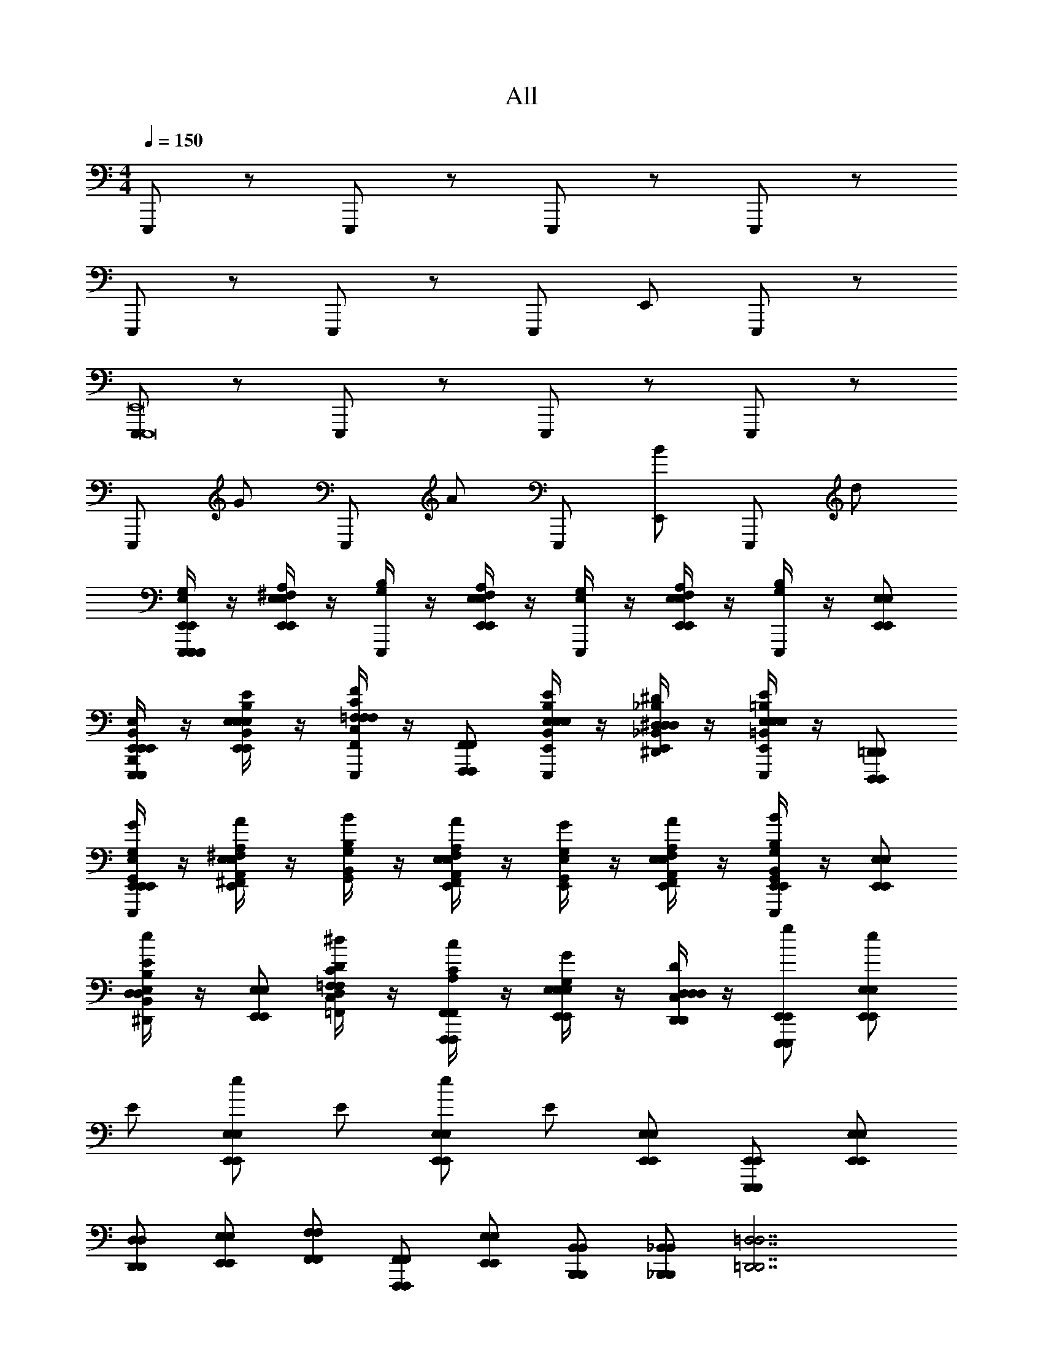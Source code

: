 X: 1
T: All
Z: ABC Generated by Starbound Composer v0.8.6
L: 1/4
M: 4/4
Q: 1/4=150
K: C
E,,,/ z/ E,,,/ z/ E,,,/ z/ E,,,/ z/ 
E,,,/ z/ E,,,/ z/ E,,,/ E,,/ E,,,/ z/ 
[E,,,/E,,,8E,,8] z/ E,,,/ z/ E,,,/ z/ E,,,/ z/ 
E,,,/ G/ E,,,/ A/ E,,,/ [E,,/B/] E,,,/ d/ 
[E,/4G,/4E,,,/E,,,/E,,/E,,,/E,,/] z/4 [^F,/4A,/4E,,/E,/E,,/E,/] z/4 [G,/4B,/4E,,,/] z/4 [F,/4A,/4E,,/E,/E,,/E,/] z/4 [E,/4G,/4E,,,/] z/4 [F,/4A,/4E,,/E,/E,,/E,/] z/4 [G,/4B,/4E,,,/] z/4 [E,,/E,/E,,/E,/] 
[B,,/4E,/4E,,,/B,,,/E,,/E,,,/E,,/E,,,/E,,/] z/4 [E,/4B,/4E/4E,,/B,,/E,/E,,/E,/E,,/E,/] z/4 [=F,/4C/4F/4E,,,/F,,/C,/F,/F,,/F,/F,,/F,/] z/4 [F,,,/F,,/F,,,/F,,/] [E,/4B,/4E/4E,,,/E,,/B,,/E,/E,,/E,/E,,/E,/] z/4 [^D,/4_B,/4^D/4E,,/^D,,/_B,,/D,/D,,/D,/D,,/D,/] z/4 [E,/4=B,/4E/4E,,,/E,,/=B,,/E,/E,,/E,/E,,/E,/] z/4 [D,,,/=D,,/D,,,/D,,/] 
[E,/4G,/4E,,/G,,/E,,,/E,,/G/E,,,/E,,/] z/4 [^F,/4A,/4^F,,/A,,/E,,/E,/A/E,,/E,/] z/4 [G,/4B,/4G,,/B,,/B/] z/4 [F,/4A,/4F,,/A,,/E,,/E,/A/E,,/E,/] z/4 [E,/4G,/4E,,/G,,/G/] z/4 [F,/4A,/4F,,/A,,/E,,/E,/A/E,,/E,/] z/4 [G,/4B,/4G,,/B,,/E,,,/E,,/B/E,,,/E,,/] z/4 [E,,/E,/E,,/E,/] 
[B,/4E/4B,,/E,/^D,,/D,/e/D,,/D,/] z/4 [E,,/E,/E,,/E,/] [C/4D/4C,/D,/=F,,/=F,/^d/F,,/F,/] z/4 [A,/4C/4F,,,/F,,/c/F,,,/F,,/] z/4 [E,/4G,/4E,,/E,/G/E,,/E,/] z/4 [C,/4D,/4D,,/D,/D/D,,/D,/] z/4 [E,,,/E,,/g/E,,,/E,,/] [E,,/E,/e/E,,/E,/] 
E/ [E,,/E,/e/E,,/E,/] E/ [E,,/E,/e/E,,/E,/] E/ [E,,/E,/E,,/E,/] [E,,,/E,,/E,,,/E,,/] [E,,/E,/E,,/E,/] 
[D,,/D,/D,,/D,/] [E,,/E,/E,,/E,/] [F,,/F,/F,,/F,/] [F,,,/F,,/F,,,/F,,/] [E,,/E,/E,,/E,/] [B,,,/B,,/B,,,/B,,/] [_B,,,/_B,,/B,,,/B,,/] [z=D,,7/=D,7/D,,7/D,7/] 
=D/6 z/3 D,/6 z/3 D,/6 z/3 D/6 z/12 D/6 z/12 D,/6 z/3 [^D/6=B,,,/=B,,/B,,,/B,,/] z/3 [^D,/6^D,,3/D,3/D,,3/D,3/] z/12 D/6 z/3 D,/6 z/12 
D/6 z/3 [D,/6A,,A,A,,A,] z5/6 [F,,,F,,F,,,F,,] [E/4E,,,/E,,/E,,,/E,,/] G/4 [E/4E,,/E,/E,,/E,/] G/4 ^G/4 A/4 
[_B/4E,,/E,/E,,/E,/] =B/4 E/4 =G/4 [E/4E,,/E,/E,,/E,/] G/4 ^G/4 A/4 [_B/4E,,/E,/E,,/E,/] =B/4 [E/4E,,,/E,,/E,,,/E,,/] =G/4 [E/4E,,/E,/E,,/E,/] G/4 [^G/4D,,/D,/D,,/D,/] A/4 
[_B/4E,,/E,/E,,/E,/] =B/4 [_B/4F,,/F,/F,,/F,/] A/4 [G/4F,,,/F,,/F,,,/F,,/] =G/4 [^F/4E,,/E,/E,,/E,/] =F/4 [E/4B,,,/B,,/B,,,/B,,/] D/4 [_B,,,/_B,,/B,,,/B,,/] [z3/=D,,7/=D,7/D,,7/D,7/] 
=D/8 D/8 D/8 D/8 D/8 D/8 D/8 D/8 D/8 D/8 D/8 D/8 D/8 D/8 D/8 D/8 [=B,,,/=B,,/B,,,/B,,/] [^D,,3/^D,3/D,,3/D,3/] 
[^D/8A,,A,A,,A,] D/8 D/8 D/8 D/8 D/8 D/8 D/8 [D/8F,,,F,,F,,,F,,] D/8 D/8 D/8 D/8 D/8 D/8 D/8 [E,,/4B,,/4E,/4E8G8=B8e8g8b8] z17/4 
G/ z/4 G/ z/4 G/ z/4 G/ z3/4 [G,,/4=D,/4G,/4G8_B8=d8g8_b8d'8] [G,,/4D,/4G,/4] 
[A,,/E,/A,/] [_B,,/4F,/4_B,/4] z13/4 
B/ z/4 B/ z/4 G,/ z/4 G,/ z/4 G,/ [z/4G,,,16=D,,16G,,16] G,/ z13/4 
[^G,,,4^G,,4] z3 
B/4 G/4 =D/4 B,/4 G,/4 z5/4 [B,,/4^D,/4B,/4^D/4] z3/4 [B,,/4D,/4B,/4D/4] z5/4 
[B,2=G,,,16D,,16=G,,16] G,/ =D,/ ^C,/ z/ 
[^G,,,4^G,,4] 
B,2 G,/ D,/ C,/ =G,,,/ 
_B,,,/ A,,,/ G,,,/ ^C,,/ =C,,/ B,,,/ ^D,,/ ^C,,/ 
[G,3/8G3/8] [G3/8g3/8] [^G,3/8^F3/8] [^G3/8^f3/8] [A,3/8=F3/8] [A3/8=f3/8] [B,3/8E3/8] [B3/8e3/8] [=B,3/8D3/8] [=B3/8^d3/8] [C/4=D/4] 
[C,,2_B12=d12^d12] D,,/ B,,,/ ^F,,,/ ^D,,,/ 
A,,,/ D,,,/ C,, D,,/ z/ ^C,,,/ D,,,/ 
C,,2 D,,/ B,,,/ F,,,/ D,,,/ 
[=G,3/8=G3/8] [G3/8g3/8] [^G,3/8^F3/8] [^G3/8^f3/8] [A,3/8=F3/8] [A3/8=f3/8] [_B,3/8E3/8] [B3/8e3/8] [=B,3/8^D3/8] [=B3/8d3/8] [C/4=D/4] 
C,,2 D,,/ B,,,/ F,,,/ D,,,/ 
A,,,/ D,,,/ C,, D,,/ z/ C,,,/ D,,,/ 
C,,2 D,,/ B,,,/ F,,,/ D,,,/ 
A,,,/ D,,,/ z3 
E,,,/ z/ E,,,/ z/ E,,,/ z/ E,,,/ z/ 
E,,,/ z/ E,,,/ z/ E,,,/ E,,/ E,,,/ z/ 
[E,,,/E,,,8E,,8] z/ E,,,/ z/ E,,,/ z/ E,,,/ z/ 
E,,,/ =G/ E,,,/ A/ E,,,/ [E,,/B/] E,,,/ =d/ 
[E,/4=G,/4E,,,/E,,,/E,,/E,,,/E,,/] z/4 [^F,/4A,/4E,,/E,/E,,/E,/] z/4 [G,/4B,/4E,,,/] z/4 [F,/4A,/4E,,/E,/E,,/E,/] z/4 [E,/4G,/4E,,,/] z/4 [F,/4A,/4E,,/E,/E,,/E,/] z/4 [G,/4B,/4E,,,/] z/4 [E,,/E,/E,,/E,/] 
[=B,,/4E,/4E,,,/=B,,,/E,,/E,,,/E,,/E,,,/E,,/] z/4 [E,/4B,/4E/4E,,/B,,/E,/E,,/E,/E,,/E,/] z/4 [=F,/4C/4F/4E,,,/F,,/=C,/F,/F,,/F,/F,,/F,/] z/4 [=F,,,/F,,/F,,,/F,,/] [E,/4B,/4E/4E,,,/E,,/B,,/E,/E,,/E,/E,,/E,/] z/4 [^D,/4_B,/4^D/4E,,/D,,/_B,,/D,/D,,/D,/D,,/D,/] z/4 [E,/4=B,/4E/4E,,,/E,,/=B,,/E,/E,,/E,/E,,/E,/] z/4 [=D,,,/=D,,/D,,,/D,,/] 
[E,/4G,/4E,,/=G,,/E,,,/E,,/G/E,,,/E,,/] z/4 [^F,/4A,/4^F,,/A,,/E,,/E,/A/E,,/E,/] z/4 [G,/4B,/4G,,/B,,/B/] z/4 [F,/4A,/4F,,/A,,/E,,/E,/A/E,,/E,/] z/4 [E,/4G,/4E,,/G,,/G/] z/4 [F,/4A,/4F,,/A,,/E,,/E,/A/E,,/E,/] z/4 [G,/4B,/4G,,/B,,/E,,,/E,,/B/E,,,/E,,/] z/4 [E,,/E,/E,,/E,/] 
[B,/4E/4B,,/E,/^D,,/D,/e/D,,/D,/] z/4 [E,,/E,/E,,/E,/] [C/4D/4C,/D,/=F,,/=F,/^d/F,,/F,/] z/4 [A,/4C/4F,,,/F,,/c/F,,,/F,,/] z/4 [E,/4G,/4E,,/E,/G/E,,/E,/] z/4 [C,/4D,/4D,,/D,/D/D,,/D,/] z/4 [E,,,/E,,/g/E,,,/E,,/] [E,,/E,/e/E,,/E,/] 
E/ [E,,/E,/e/E,,/E,/] E/ [E,,/E,/e/E,,/E,/] E/ [E,,/E,/E,,/E,/] [E,,,/E,,/E,,,/E,,/] [E,,/E,/E,,/E,/] 
[D,,/D,/D,,/D,/] [E,,/E,/E,,/E,/] [F,,/F,/F,,/F,/] [F,,,/F,,/F,,,/F,,/] [E,,/E,/E,,/E,/] [B,,,/B,,/B,,,/B,,/] [_B,,,/_B,,/B,,,/B,,/] [z=D,,7/=D,7/D,,7/D,7/] 
=D/6 z/3 D,/6 z/3 D,/6 z/3 D/6 z/12 D/6 z/12 D,/6 z/3 [^D/6=B,,,/=B,,/B,,,/B,,/] z/3 [^D,/6^D,,3/D,3/D,,3/D,3/] z/12 D/6 z/3 D,/6 z/12 
D/6 z/3 [D,/6A,,A,A,,A,] z5/6 [F,,,F,,F,,,F,,] [E/4E,,,/E,,/E,,,/E,,/] G/4 [E/4E,,/E,/E,,/E,/] G/4 ^G/4 A/4 
[_B/4E,,/E,/E,,/E,/] =B/4 E/4 =G/4 [E/4E,,/E,/E,,/E,/] G/4 ^G/4 A/4 [_B/4E,,/E,/E,,/E,/] =B/4 [E/4E,,,/E,,/E,,,/E,,/] =G/4 [E/4E,,/E,/E,,/E,/] G/4 [^G/4D,,/D,/D,,/D,/] A/4 
[_B/4E,,/E,/E,,/E,/] =B/4 [_B/4F,,/F,/F,,/F,/] A/4 [G/4F,,,/F,,/F,,,/F,,/] =G/4 [^F/4E,,/E,/E,,/E,/] =F/4 [E/4B,,,/B,,/B,,,/B,,/] D/4 [_B,,,/_B,,/B,,,/B,,/] [z3/=D,,7/=D,7/D,,7/D,7/] 
=D/8 D/8 D/8 D/8 D/8 D/8 D/8 D/8 D/8 D/8 D/8 D/8 D/8 D/8 D/8 D/8 [=B,,,/=B,,/B,,,/B,,/] [^D,,3/^D,3/D,,3/D,3/] 
[^D/8A,,A,A,,A,] D/8 D/8 D/8 D/8 D/8 D/8 D/8 [D/8F,,,F,,F,,,F,,] D/8 D/8 D/8 D/8 D/8 D/8 D/8 [E,,/4B,,/4E,/4E8G8=B8e8g8=b8] z17/4 
G/ z/4 G/ z/4 G/ z/4 G/ z3/4 [G,,/4=D,/4G,/4G8_B8=d8g8_b8d'8] [G,,/4D,/4G,/4] 
[A,,/E,/A,/] [_B,,/4F,/4_B,/4] z13/4 
B/ z/4 B/ z/4 G,/ z/4 G,/ z/4 G,/ [z/4G,,,16=D,,16G,,16] G,/ z13/4 
[^G,,,4^G,,4] z3 
B/4 G/4 =D/4 B,/4 G,/4 z5/4 [B,,/4^D,/4B,/4^D/4] z3/4 [B,,/4D,/4B,/4D/4] z5/4 
[B,2=G,,,16D,,16=G,,16] G,/ =D,/ ^C,/ z/ 
[^G,,,4^G,,4] 
B,2 G,/ D,/ C,/ =G,,,/ 
_B,,,/ A,,,/ G,,,/ C,,/ =C,,/ B,,,/ ^D,,/ ^C,,/ 
[G,3/8G3/8] [G3/8g3/8] [^G,3/8^F3/8] [^G3/8^f3/8] [A,3/8=F3/8] [A3/8=f3/8] [B,3/8E3/8] [B3/8e3/8] [=B,3/8D3/8] [=B3/8^d3/8] [C/4=D/4] 
[C,,2_B12=d12^d12] D,,/ B,,,/ ^F,,,/ ^D,,,/ 
A,,,/ D,,,/ C,, D,,/ z/ C,,,/ D,,,/ 
C,,2 D,,/ B,,,/ F,,,/ D,,,/ 
[=G,3/8=G3/8] [G3/8g3/8] [^G,3/8^F3/8] [^G3/8^f3/8] [A,3/8=F3/8] [A3/8=f3/8] [_B,3/8E3/8] [B3/8e3/8] [=B,3/8^D3/8] [=B3/8d3/8] [C/4=D/4] 
C,,2 D,,/ B,,,/ F,,,/ D,,,/ 
A,,,/ D,,,/ C,, D,,/ z/ C,,,/ D,,,/ 
C,,2 D,,/ B,,,/ F,,,/ D,,,/ 
A,,,/ D,,,/ z3 
E,,,/ z/ E,,,/ z/ E,,,/ z/ E,,,/ z/ 
E,,,/ z/ E,,,/ z/ E,,,/ E,,/ E,,,/ z/ 
[E,,,/E,,,8E,,8] z/ E,,,/ z/ E,,,/ z/ E,,,/ z/ 
E,,,/ =G/ E,,,/ A/ E,,,/ [E,,/B/] E,,,/ =d/ 
[E,/4=G,/4E,,,/E,,,/E,,/E,,,/E,,/] z/4 [^F,/4A,/4E,,/E,/E,,/E,/] z/4 [G,/4B,/4E,,,/] z/4 [F,/4A,/4E,,/E,/E,,/E,/] z/4 [E,/4G,/4E,,,/] z/4 [F,/4A,/4E,,/E,/E,,/E,/] z/4 [G,/4B,/4E,,,/] z/4 [E,,/E,/E,,/E,/] 
[=B,,/4E,/4E,,,/=B,,,/E,,/E,,,/E,,/E,,,/E,,/] z/4 [E,/4B,/4E/4E,,/B,,/E,/E,,/E,/E,,/E,/] z/4 [=F,/4C/4F/4E,,,/F,,/=C,/F,/F,,/F,/F,,/F,/] z/4 [=F,,,/F,,/F,,,/F,,/] [E,/4B,/4E/4E,,,/E,,/B,,/E,/E,,/E,/E,,/E,/] z/4 [^D,/4_B,/4^D/4E,,/D,,/_B,,/D,/D,,/D,/D,,/D,/] z/4 [E,/4=B,/4E/4E,,,/E,,/=B,,/E,/E,,/E,/E,,/E,/] z/4 [=D,,,/=D,,/D,,,/D,,/] 
[E,/4G,/4E,,/=G,,/E,,,/E,,/G/E,,,/E,,/] z/4 [^F,/4A,/4^F,,/A,,/E,,/E,/A/E,,/E,/] z/4 [G,/4B,/4G,,/B,,/B/] z/4 [F,/4A,/4F,,/A,,/E,,/E,/A/E,,/E,/] z/4 [E,/4G,/4E,,/G,,/G/] z/4 [F,/4A,/4F,,/A,,/E,,/E,/A/E,,/E,/] z/4 [G,/4B,/4G,,/B,,/E,,,/E,,/B/E,,,/E,,/] z/4 [E,,/E,/E,,/E,/] 
[B,/4E/4B,,/E,/^D,,/D,/e/D,,/D,/] z/4 [E,,/E,/E,,/E,/] [C/4D/4C,/D,/=F,,/=F,/^d/F,,/F,/] z/4 [A,/4C/4F,,,/F,,/c/F,,,/F,,/] z/4 [E,/4G,/4E,,/E,/G/E,,/E,/] z/4 [C,/4D,/4D,,/D,/D/D,,/D,/] z/4 [E,,,/E,,/g/E,,,/E,,/] [E,,/E,/e/E,,/E,/] 
E/ [E,,/E,/e/E,,/E,/] E/ [E,,/E,/e/E,,/E,/] E/ [E,,/E,/E,,/E,/] [E,,,/E,,/E,,,/E,,/] [E,,/E,/E,,/E,/] 
[D,,/D,/D,,/D,/] [E,,/E,/E,,/E,/] [F,,/F,/F,,/F,/] [F,,,/F,,/F,,,/F,,/] [E,,/E,/E,,/E,/] [B,,,/B,,/B,,,/B,,/] [_B,,,/_B,,/B,,,/B,,/] [z=D,,7/=D,7/D,,7/D,7/] 
=D/6 z/3 D,/6 z/3 D,/6 z/3 D/6 z/12 D/6 z/12 D,/6 z/3 [^D/6=B,,,/=B,,/B,,,/B,,/] z/3 [^D,/6^D,,3/D,3/D,,3/D,3/] z/12 D/6 z/3 D,/6 z/12 
D/6 z/3 [D,/6A,,A,A,,A,] z5/6 [F,,,F,,F,,,F,,] [E/4E,,,/E,,/E,,,/E,,/] G/4 [E/4E,,/E,/E,,/E,/] G/4 ^G/4 A/4 
[_B/4E,,/E,/E,,/E,/] =B/4 E/4 =G/4 [E/4E,,/E,/E,,/E,/] G/4 ^G/4 A/4 [_B/4E,,/E,/E,,/E,/] =B/4 [E/4E,,,/E,,/E,,,/E,,/] =G/4 [E/4E,,/E,/E,,/E,/] G/4 [^G/4D,,/D,/D,,/D,/] A/4 
[_B/4E,,/E,/E,,/E,/] =B/4 [_B/4F,,/F,/F,,/F,/] A/4 [G/4F,,,/F,,/F,,,/F,,/] =G/4 [^F/4E,,/E,/E,,/E,/] =F/4 [E/4B,,,/B,,/B,,,/B,,/] D/4 [_B,,,/_B,,/B,,,/B,,/] [z3/=D,,7/=D,7/D,,7/D,7/] 
=D/8 D/8 D/8 D/8 D/8 D/8 D/8 D/8 D/8 D/8 D/8 D/8 D/8 D/8 D/8 D/8 [=B,,,/=B,,/B,,,/B,,/] [^D,,3/^D,3/D,,3/D,3/] 
[^D/8A,,A,A,,A,] D/8 D/8 D/8 D/8 D/8 D/8 D/8 [D/8F,,,F,,F,,,F,,] D/8 D/8 D/8 D/8 D/8 D/8 D/8 [E,,/4B,,/4E,/4E8G8=B8e8g8=b8] z17/4 
G/ z/4 G/ z/4 G/ z/4 G/ z3/4 [G,,/4=D,/4G,/4G8_B8=d8g8_b8d'8] [G,,/4D,/4G,/4] 
[A,,/E,/A,/] [_B,,/4F,/4_B,/4] z13/4 
B/ z/4 B/ z/4 G,/ z/4 G,/ z/4 G,/ [z/4G,,,16=D,,16G,,16] G,/ z13/4 
[^G,,,4^G,,4] z3 
B/4 G/4 =D/4 B,/4 G,/4 z5/4 [B,,/4^D,/4B,/4^D/4] z3/4 [B,,/4D,/4B,/4D/4] z5/4 
[B,2=G,,,16D,,16=G,,16] G,/ =D,/ ^C,/ z/ 
[^G,,,4^G,,4] 
B,2 G,/ D,/ C,/ =G,,,/ 
_B,,,/ A,,,/ G,,,/ C,,/ =C,,/ B,,,/ ^D,,/ ^C,,/ 
[G,3/8G3/8] [G3/8g3/8] [^G,3/8^F3/8] [^G3/8^f3/8] [A,3/8=F3/8] [A3/8=f3/8] [B,3/8E3/8] [B3/8e3/8] [=B,3/8D3/8] [=B3/8^d3/8] [C/4=D/4] 
[C,,2_B12=d12^d12] D,,/ B,,,/ ^F,,,/ ^D,,,/ 
A,,,/ D,,,/ C,, D,,/ z/ C,,,/ D,,,/ 
C,,2 D,,/ B,,,/ F,,,/ D,,,/ 
[=G,3/8=G3/8] [G3/8g3/8] [^G,3/8^F3/8] [^G3/8^f3/8] [A,3/8=F3/8] [A3/8=f3/8] [_B,3/8E3/8] [B3/8e3/8] [=B,3/8^D3/8] [=B3/8d3/8] [C/4=D/4] 
C,,2 D,,/ B,,,/ F,,,/ D,,,/ 
A,,,/ D,,,/ C,, D,,/ z/ C,,,/ D,,,/ 
C,,2 D,,/ B,,,/ F,,,/ D,,,/ 
A,,,/ D,,,/ 
